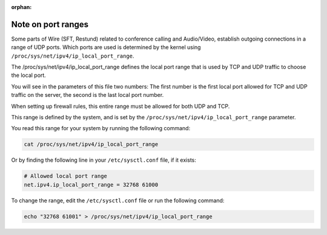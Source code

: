 :orphan:

.. _port-ranges:

Note on port ranges
===================

Some parts of Wire (SFT, Restund) related to conference calling and Audio/Video, establish outgoing connections in a range of UDP ports. Which ports are used is determined by the kernel using ``/proc/sys/net/ipv4/ip_local_port_range``.

The /proc/sys/net/ipv4/ip_local_port_range defines the local port range that is used by TCP and UDP traffic to choose the local port. 

You will see in the parameters of this file two numbers: The first number is the first local port allowed for TCP and UDP traffic on the server, the second is the last local port number.

When setting up firewall rules, this entire range must be allowed for both UDP and TCP. 

This range is defined by the system, and is set by the ``/proc/sys/net/ipv4/ip_local_port_range`` parameter.

You read this range for your system by running the following command:

.. code-block:: bash

    cat /proc/sys/net/ipv4/ip_local_port_range

Or by finding the following line in your ``/etc/sysctl.conf`` file, if it exists:

.. code-block::

    # Allowed local port range
    net.ipv4.ip_local_port_range = 32768 61000

To change the range, edit the ``/etc/sysctl.conf`` file or run the following command:

.. code-block:: bash

    echo "32768 61001" > /proc/sys/net/ipv4/ip_local_port_range

